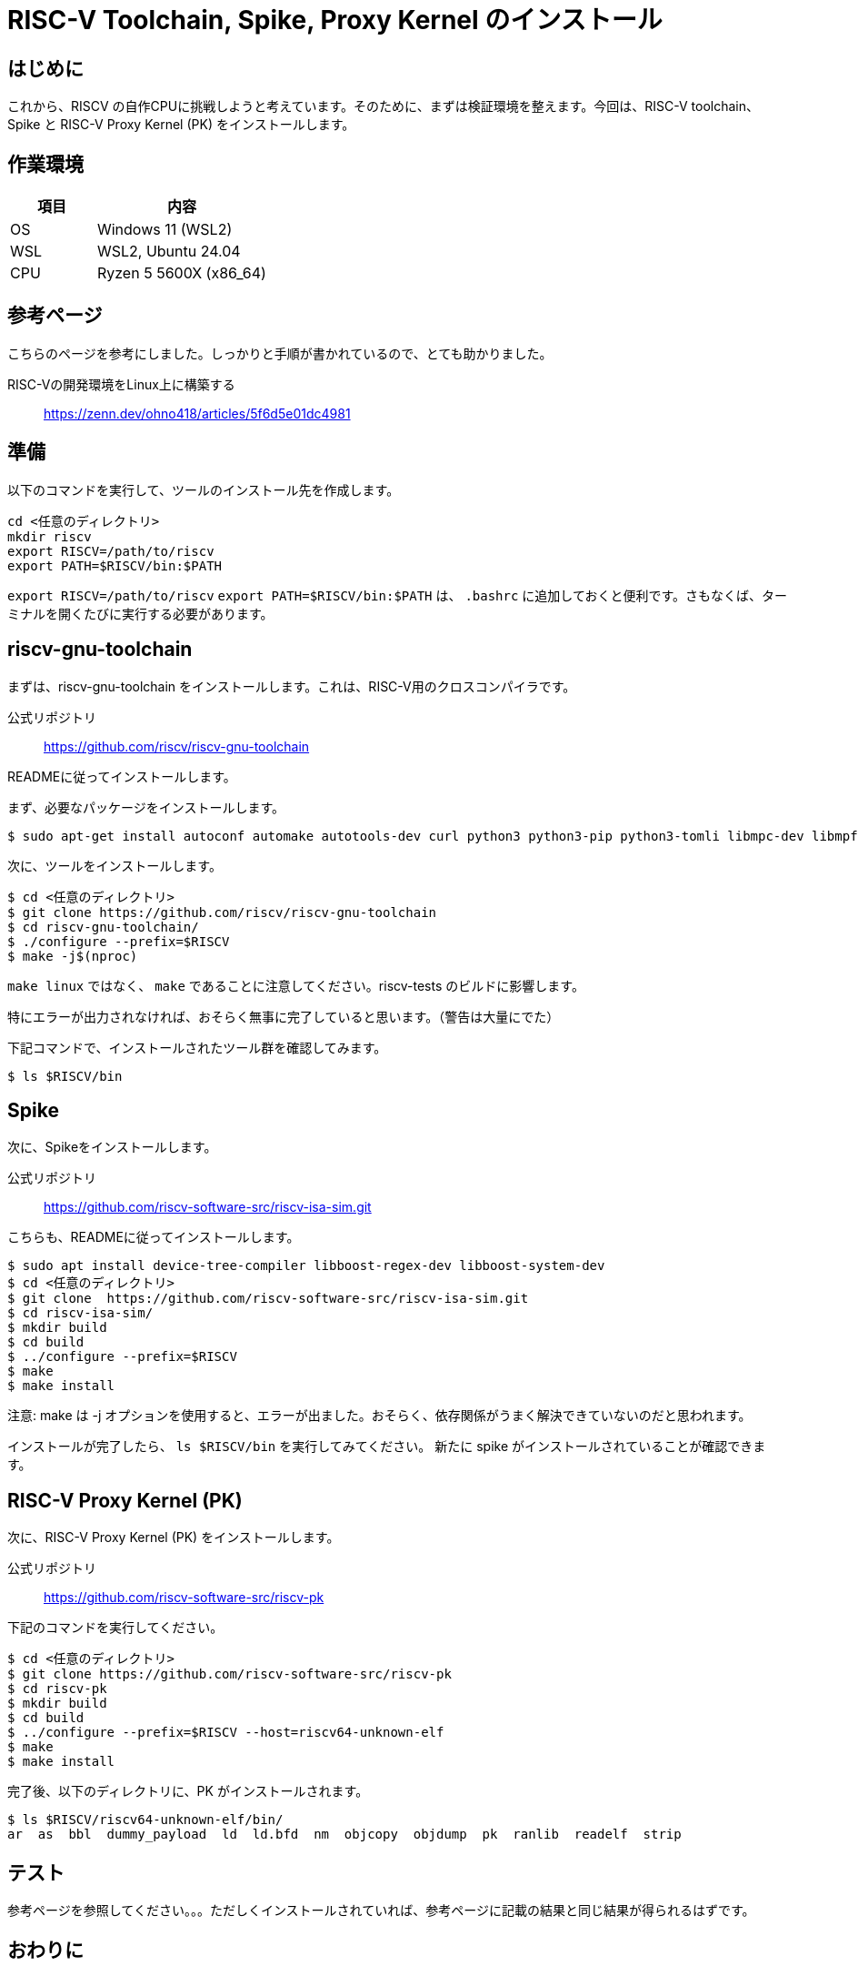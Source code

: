 :description: このページでは、RISC-V Spike および、riscv-gnu-toolchain と RISC-V Proxy Kernel のインストール方法について説明します。Spikeは、RISC-V ISAのシミュレーターです。RTL検証や、自作命令セットの検証に使用することができます。riscv-gnu-toolchainは、RISC-V用のクロスコンパイラです。RISC-V Proxy Kernel (PK) は、RISC-V用のプロキシカーネルです。これらをインストールすることで、RISC-Vの開発環境を整えることができます。

# RISC-V Toolchain, Spike, Proxy Kernel のインストール

## はじめに

これから、RISCV の自作CPUに挑戦しようと考えています。そのために、まずは検証環境を整えます。今回は、RISC-V toolchain、Spike と RISC-V Proxy Kernel (PK) をインストールします。

## 作業環境

[cols="1,2"]
|===
| 項目 | 内容

| OS
| Windows 11 (WSL2)

| WSL
| WSL2, Ubuntu 24.04

| CPU
| Ryzen 5 5600X (x86_64)

|===

## 参考ページ

こちらのページを参考にしました。しっかりと手順が書かれているので、とても助かりました。

RISC-Vの開発環境をLinux上に構築する:: link:https://zenn.dev/ohno418/articles/5f6d5e01dc4981[https://zenn.dev/ohno418/articles/5f6d5e01dc4981^]


## 準備

以下のコマンドを実行して、ツールのインストール先を作成します。

[source,bash]
----
cd <任意のディレクトリ>
mkdir riscv
export RISCV=/path/to/riscv
export PATH=$RISCV/bin:$PATH
----

`export RISCV=/path/to/riscv` `export PATH=$RISCV/bin:$PATH` は、 `.bashrc` に追加しておくと便利です。さもなくば、ターミナルを開くたびに実行する必要があります。

## riscv-gnu-toolchain

まずは、riscv-gnu-toolchain をインストールします。これは、RISC-V用のクロスコンパイラです。

公式リポジトリ:: link:https://github.com/riscv/riscv-gnu-toolchain[https://github.com/riscv/riscv-gnu-toolchain^]

READMEに従ってインストールします。

まず、必要なパッケージをインストールします。

[source,bash]
----
$ sudo apt-get install autoconf automake autotools-dev curl python3 python3-pip python3-tomli libmpc-dev libmpfr-dev libgmp-dev gawk build-essential bison flex texinfo gperf libtool patchutils bc zlib1g-dev libexpat-dev ninja-build git cmake libglib2.0-dev libslirp-dev
----

次に、ツールをインストールします。

[source,bash]
----
$ cd <任意のディレクトリ>
$ git clone https://github.com/riscv/riscv-gnu-toolchain
$ cd riscv-gnu-toolchain/
$ ./configure --prefix=$RISCV
$ make -j$(nproc)
----

`make linux` ではなく、 `make` であることに注意してください。riscv-tests のビルドに影響します。 

特にエラーが出力されなければ、おそらく無事に完了していると思います。（警告は大量にでた）

下記コマンドで、インストールされたツール群を確認してみます。
[source,bash]
----
$ ls $RISCV/bin
----


## Spike

次に、Spikeをインストールします。

公式リポジトリ:: link:https://github.com/riscv-software-src/riscv-isa-sim.git[https://github.com/riscv-software-src/riscv-isa-sim.git^]

こちらも、READMEに従ってインストールします。

[source,bash]
----
$ sudo apt install device-tree-compiler libboost-regex-dev libboost-system-dev
$ cd <任意のディレクトリ>
$ git clone  https://github.com/riscv-software-src/riscv-isa-sim.git
$ cd riscv-isa-sim/
$ mkdir build
$ cd build
$ ../configure --prefix=$RISCV
$ make
$ make install
----

注意: make は -j オプションを使用すると、エラーが出ました。おそらく、依存関係がうまく解決できていないのだと思われます。

インストールが完了したら、 `ls $RISCV/bin` を実行してみてください。 新たに spike がインストールされていることが確認できます。


## RISC-V Proxy Kernel (PK)

次に、RISC-V Proxy Kernel (PK) をインストールします。

公式リポジトリ:: link:https://github.com/riscv-software-src/riscv-pk[https://github.com/riscv-software-src/riscv-pk^]

下記のコマンドを実行してください。

[source,bash]
----
$ cd <任意のディレクトリ>
$ git clone https://github.com/riscv-software-src/riscv-pk
$ cd riscv-pk
$ mkdir build
$ cd build
$ ../configure --prefix=$RISCV --host=riscv64-unknown-elf
$ make
$ make install
----



完了後、以下のディレクトリに、PK がインストールされます。

[source,bash]
----
$ ls $RISCV/riscv64-unknown-elf/bin/
ar  as  bbl  dummy_payload  ld  ld.bfd  nm  objcopy  objdump  pk  ranlib  readelf  strip
----

## テスト

参考ページを参照してください。。。ただしくインストールされていれば、参考ページに記載の結果と同じ結果が得られるはずです。



## おわりに

さて、今回は、RISC-V toolchain、Spike と RISC-V Proxy Kernel (PK) をインストールしました。といっても、ほぼ参考ページとREADMEに従って進めただけで、エラーなく完了したため、難しいことはなかったです。

次回は、この環境に riscv-testsをインストールして、テストを実行してみたいと思います。